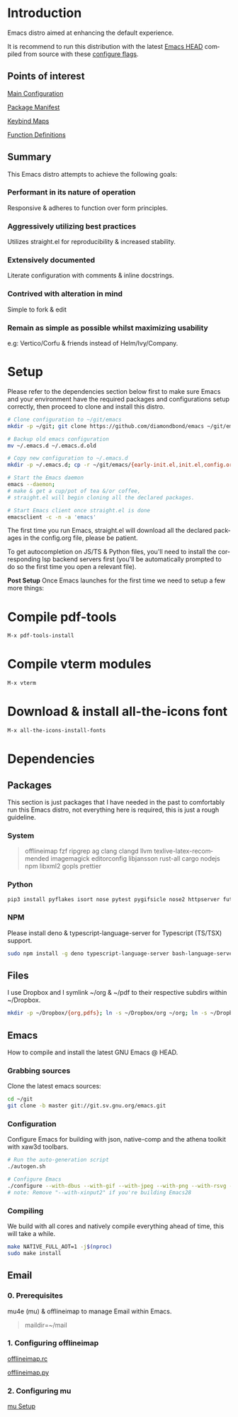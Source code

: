 #+STARTUP: overview
#+AUTHOR: Diamond Bond
#+LANGUAGE: en
#+html: <a href="https://www.gnu.org/software/emacs/"><img alt="GNU Emacs" src="https://github.com/minad/corfu/blob/screenshots/emacs.svg?raw=true"/></a>
#+html: <img src="https://raw.githubusercontent.com/DiamondBond/emacs/master/img/gnusstorm-2.gif" align="right" width="42%">
#+OPTIONS: toc:nil num:nil
#+TOC: headlines 1 local
* Introduction
Emacs distro aimed at enhancing the default experience.

It is recommend to run this distribution with the latest [[https://savannah.gnu.org/git/?group=emacs][Emacs HEAD]] compiled from source with
these [[https://github.com/DiamondBond/emacs/blob/master/README.org#configuration][configure flags]].

** Points of interest
[[https://github.com/DiamondBond/emacs/blob/master/config.org][Main Configuration]]

[[https://github.com/DiamondBond/emacs/blob/master/config.org#use-package][Package Manifest]]

[[https://github.com/DiamondBond/emacs/blob/master/config.org#keybinds][Keybind Maps]]

[[https://github.com/DiamondBond/emacs/blob/master/config.org#functions][Function Definitions]]

** Summary
This Emacs distro attempts to achieve the following goals:

*** Performant in its nature of operation
Responsive & adheres to function over form principles.
*** Aggressively utilizing best practices
Utilizes straight.el for reproducibility & increased stability.
*** Extensively documented
Literate configuration with comments & inline docstrings.
*** Contrived with alteration in mind
Simple to fork & edit
*** Remain as simple as possible whilst maximizing usability
e.g: Vertico/Corfu & friends instead of Helm/Ivy/Company.

* Setup
Please refer to the dependencies section below first to make sure Emacs and your environment have the required packages and configurations setup correctly, then proceed to clone and install this distro.

#+begin_src sh
  # Clone configuration to ~/git/emacs
  mkdir -p ~/git; git clone https://github.com/diamondbond/emacs ~/git/emacs

  # Backup old emacs configuration
  mv ~/.emacs.d ~/.emacs.d.old

  # Copy new configuration to ~/.emacs.d
  mkdir -p ~/.emacs.d; cp -r ~/git/emacs/{early-init.el,init.el,config.org,snippets,img} ~/.emacs.d/

  # Start the Emacs daemon
  emacs --daemon;
  # make & get a cup/pot of tea &/or coffee,
  # straight.el will begin cloning all the declared packages.

  # Start Emacs client once straight.el is done
  emacsclient -c -n -a 'emacs'
#+end_src
The first time you run Emacs, straight.el will download all the declared packages in the config.org file, please be patient.

To get autocompletion on JS/TS & Python files, you'll need to install the corresponding lsp backend servers first (you'll be automatically prompted to do so the first time you open a relevant file).

*Post Setup*
Once Emacs launches for the first time we need to setup a few more things:

* Compile pdf-tools
#+begin_src sh
  M-x pdf-tools-install
#+end_src
* Compile vterm modules
#+begin_src sh
  M-x vterm
#+end_src
* Download & install all-the-icons font
#+begin_src sh
  M-x all-the-icons-install-fonts
#+end_src
* Dependencies
** Packages
This section is just packages that I have needed in the past to comfortably run this Emacs distro, not everything here is required, this is just a rough guideline.
*** System
#+begin_quote
offlineimap
fzf ripgrep ag
clang clangd llvm
texlive-latex-recommended
imagemagick
editorconfig
libjansson
rust-all cargo
nodejs npm
libxml2
gopls
prettier
#+end_quote
*** Python
#+begin_src bash
  pip3 install pyflakes isort nose pytest pygifsicle nose2 httpserver future pandas numpy matplotlib python-rofi
#+end_src
*** NPM
Please install deno & typescript-language-server for Typescript (TS/TSX) support.
#+begin_src bash
  sudo npm install -g deno typescript-language-server bash-language-server
#+end_src
** Files
I use Dropbox and I symlink ~/org & ~/pdf to their respective subdirs within ~/Dropbox.
#+begin_src sh
  mkdir -p ~/Dropbox/{org,pdfs}; ln -s ~/Dropbox/org ~/org; ln -s ~/Dropbox/pdfs ~/pdfs
#+end_src
** Emacs
How to compile and install the latest GNU Emacs @ HEAD.
*** Grabbing sources
Clone the latest emacs sources:
#+begin_src sh
  cd ~/git
  git clone -b master git://git.sv.gnu.org/emacs.git
#+end_src
*** Configuration
Configure Emacs for building with json, native-comp and the athena toolkit with xaw3d toolbars.
#+begin_src sh
  # Run the auto-generation script
  ./autogen.sh

  # Configure Emacs
  ./configure --with-dbus --with-gif --with-jpeg --with-png --with-rsvg --with-tiff --with-xft --with-xpm --with-gpm=no --disable-silent-rules --with-modules --with-file-notification=inotify --with-mailutils --with-x=yes --with-x-toolkit=athena --without-gconf --without-gsettings --with-lcms2 --with-imagemagick --with-xml2 --with-json --with-harfbuzz --without-compress-install --with-native-compilation --with-xinput2 CFLAGS="-O3 -mtune=native -march=native -fomit-frame-pointer -flto -fno-semantic-interposition"
  # note: Remove "--with-xinput2" if you're building Emacs28
#+end_src
*** Compiling
We build with all cores and natively compile everything ahead of time, this will take a while.
#+begin_src sh
  make NATIVE_FULL_AOT=1 -j$(nproc)
  sudo make install
#+end_src
** Email
*** 0. Prerequisites
mu4e (mu) & offlineimap to manage Email within Emacs.
#+begin_quote
maildir=~/mail
#+end_quote
*** 1. Configuring offlineimap
[[https://github.com/DiamondBond/dotfiles/blob/master/.offlineimaprc][offlineimap.rc]]

[[https://github.com/DiamondBond/dotfiles/blob/master/.offlineimap.py][offlineimap.py]]
*** 2. Configuring mu
[[https://github.com/DiamondBond/emacs/blob/master/config.org#prerequisites][mu Setup]]
